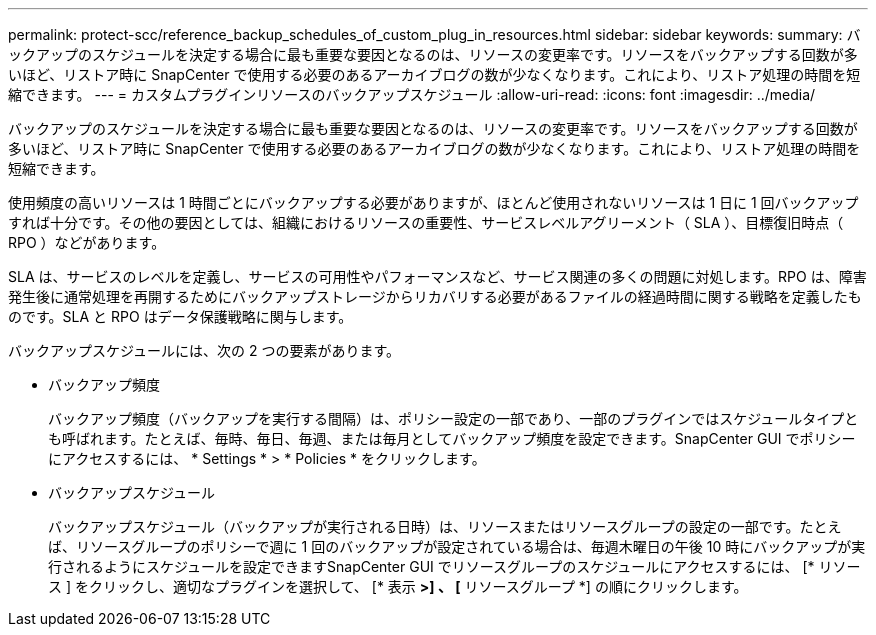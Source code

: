 ---
permalink: protect-scc/reference_backup_schedules_of_custom_plug_in_resources.html 
sidebar: sidebar 
keywords:  
summary: バックアップのスケジュールを決定する場合に最も重要な要因となるのは、リソースの変更率です。リソースをバックアップする回数が多いほど、リストア時に SnapCenter で使用する必要のあるアーカイブログの数が少なくなります。これにより、リストア処理の時間を短縮できます。 
---
= カスタムプラグインリソースのバックアップスケジュール
:allow-uri-read: 
:icons: font
:imagesdir: ../media/


[role="lead"]
バックアップのスケジュールを決定する場合に最も重要な要因となるのは、リソースの変更率です。リソースをバックアップする回数が多いほど、リストア時に SnapCenter で使用する必要のあるアーカイブログの数が少なくなります。これにより、リストア処理の時間を短縮できます。

使用頻度の高いリソースは 1 時間ごとにバックアップする必要がありますが、ほとんど使用されないリソースは 1 日に 1 回バックアップすれば十分です。その他の要因としては、組織におけるリソースの重要性、サービスレベルアグリーメント（ SLA ）、目標復旧時点（ RPO ）などがあります。

SLA は、サービスのレベルを定義し、サービスの可用性やパフォーマンスなど、サービス関連の多くの問題に対処します。RPO は、障害発生後に通常処理を再開するためにバックアップストレージからリカバリする必要があるファイルの経過時間に関する戦略を定義したものです。SLA と RPO はデータ保護戦略に関与します。

バックアップスケジュールには、次の 2 つの要素があります。

* バックアップ頻度
+
バックアップ頻度（バックアップを実行する間隔）は、ポリシー設定の一部であり、一部のプラグインではスケジュールタイプとも呼ばれます。たとえば、毎時、毎日、毎週、または毎月としてバックアップ頻度を設定できます。SnapCenter GUI でポリシーにアクセスするには、 * Settings * > * Policies * をクリックします。

* バックアップスケジュール
+
バックアップスケジュール（バックアップが実行される日時）は、リソースまたはリソースグループの設定の一部です。たとえば、リソースグループのポリシーで週に 1 回のバックアップが設定されている場合は、毎週木曜日の午後 10 時にバックアップが実行されるようにスケジュールを設定できますSnapCenter GUI でリソースグループのスケジュールにアクセスするには、 [* リソース ] をクリックし、適切なプラグインを選択して、 [* 表示 *>] 、 [* リソースグループ *] の順にクリックします。


